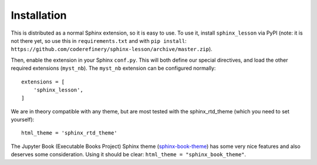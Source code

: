 Installation
============

This is distributed as a normal Sphinx extension, so it is easy to
use.  To use it, install ``sphinx_lesson`` via PyPI (note: it is not
there yet, so use this in ``requirements.txt`` and with ``pip
install``:
``https://github.com/coderefinery/sphinx-lesson/archive/master.zip``).

Then, enable the extension in your Sphinx ``conf.py``.  This will both
define our special directives, and load the other required extensions
(``myst_nb``).  The ``myst_nb`` extension can be configured normally::

  extensions = [
      'sphinx_lesson',
  ]

We are in theory compatible with any theme, but are most tested with
the sphinx_rtd_theme (which you need to set yourself)::

  html_theme = 'sphinx_rtd_theme'

The Jupyter Book (Executable Books Project) Sphinx theme
(`sphinx-book-theme
<https://sphinx-book-theme.readthedocs.io/en/latest/>`__) has some
very nice features and also deserves some consideration.  Using it
should be clear: ``html_theme = "sphinx_book_theme"``.

